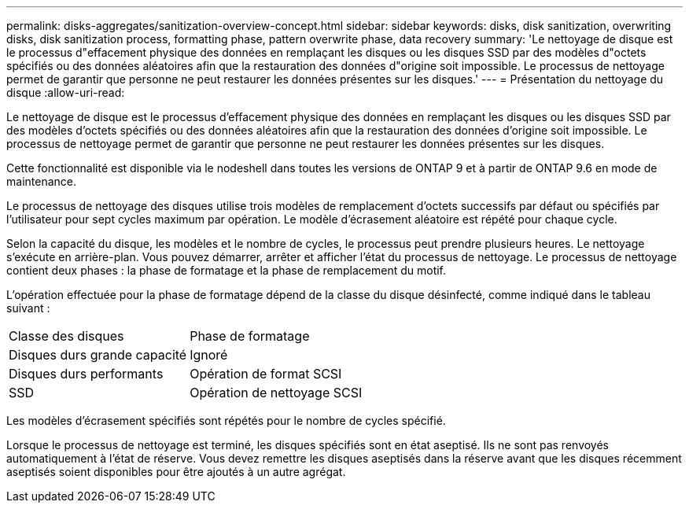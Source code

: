 ---
permalink: disks-aggregates/sanitization-overview-concept.html 
sidebar: sidebar 
keywords: disks, disk sanitization, overwriting disks, disk sanitization process, formatting phase, pattern overwrite phase, data recovery 
summary: 'Le nettoyage de disque est le processus d"effacement physique des données en remplaçant les disques ou les disques SSD par des modèles d"octets spécifiés ou des données aléatoires afin que la restauration des données d"origine soit impossible. Le processus de nettoyage permet de garantir que personne ne peut restaurer les données présentes sur les disques.' 
---
= Présentation du nettoyage du disque
:allow-uri-read: 


[role="lead"]
Le nettoyage de disque est le processus d'effacement physique des données en remplaçant les disques ou les disques SSD par des modèles d'octets spécifiés ou des données aléatoires afin que la restauration des données d'origine soit impossible. Le processus de nettoyage permet de garantir que personne ne peut restaurer les données présentes sur les disques.

Cette fonctionnalité est disponible via le nodeshell dans toutes les versions de ONTAP 9 et à partir de ONTAP 9.6 en mode de maintenance.

Le processus de nettoyage des disques utilise trois modèles de remplacement d'octets successifs par défaut ou spécifiés par l'utilisateur pour sept cycles maximum par opération. Le modèle d'écrasement aléatoire est répété pour chaque cycle.

Selon la capacité du disque, les modèles et le nombre de cycles, le processus peut prendre plusieurs heures. Le nettoyage s'exécute en arrière-plan. Vous pouvez démarrer, arrêter et afficher l'état du processus de nettoyage. Le processus de nettoyage contient deux phases : la phase de formatage et la phase de remplacement du motif.

L'opération effectuée pour la phase de formatage dépend de la classe du disque désinfecté, comme indiqué dans le tableau suivant :

|===


| Classe des disques | Phase de formatage 


| Disques durs grande capacité | Ignoré 


| Disques durs performants | Opération de format SCSI 


| SSD | Opération de nettoyage SCSI 
|===
Les modèles d'écrasement spécifiés sont répétés pour le nombre de cycles spécifié.

Lorsque le processus de nettoyage est terminé, les disques spécifiés sont en état aseptisé. Ils ne sont pas renvoyés automatiquement à l'état de réserve. Vous devez remettre les disques aseptisés dans la réserve avant que les disques récemment aseptisés soient disponibles pour être ajoutés à un autre agrégat.
